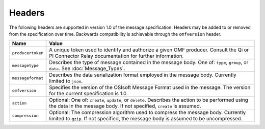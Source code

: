 Headers
=======
The following headers are supported in version 1.0 of the message specification. Headers may be added to or removed from the specification over time. Backwards compatibility is achievable through the ``omfversion`` header. 

=================    ========================================================================================
Name                 Value
=================    ========================================================================================
``producertoken``    A unique token used to identify and authorize a given OMF producer. Consult the Qi or PI Connector Relay documentation for further information. 
``messagetype``      Describes the type of message contained in the message body. One of: ``type``, ``group``, or ``data``. See :doc:`Message_Types`.
``messageformat``    Describes the data serialization format employed in the message body. Currently limited to ``json``.
``omfversion``       Specifies the version of the OSIsoft Message Format used in the message. The version for the current specification is 1.0.
``action``           Optional: One of: ``create``, ``update``, or ``delete``. Describes the action to be performed using the data in the message body. If not specified, ``create`` is assumed.
``compression``	     Optional: The compression algorithm used to compress the message body. Currently limited to ``gzip``. If not specified, the message body is assumed to be uncompressed.
=================    ========================================================================================